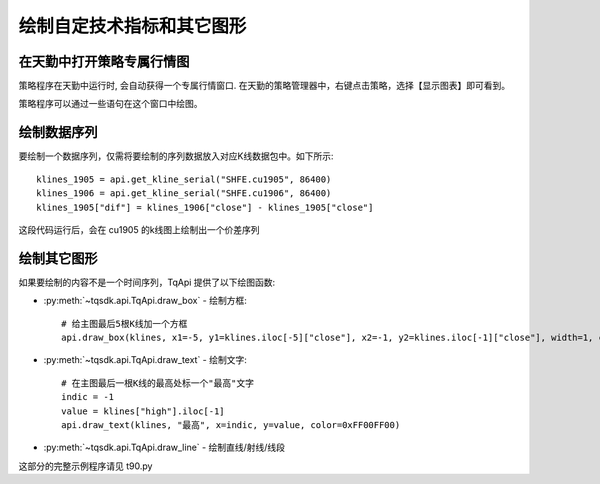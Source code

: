 .. _tq_chart:

绘制自定技术指标和其它图形
=========================================================================
在天勤中打开策略专属行情图
--------------------------------------------------------------------------
策略程序在天勤中运行时, 会自动获得一个专属行情窗口. 在天勤的策略管理器中，右键点击策略，选择【显示图表】即可看到。

策略程序可以通过一些语句在这个窗口中绘图。


绘制数据序列
--------------------------------------------------------------------------
要绘制一个数据序列，仅需将要绘制的序列数据放入对应K线数据包中。如下所示::

    klines_1905 = api.get_kline_serial("SHFE.cu1905", 86400)
    klines_1906 = api.get_kline_serial("SHFE.cu1906", 86400)
    klines_1905["dif"] = klines_1906["close"] - klines_1905["close"]

这段代码运行后，会在 cu1905 的k线图上绘制出一个价差序列


绘制其它图形
--------------------------------------------------------------------------
如果要绘制的内容不是一个时间序列，TqApi 提供了以下绘图函数:

* :py:meth:`~tqsdk.api.TqApi.draw_box` - 绘制方框::

    # 给主图最后5根K线加一个方框
    api.draw_box(klines, x1=-5, y1=klines.iloc[-5]["close"], x2=-1, y2=klines.iloc[-1]["close"], width=1, color=0xFF0000FF, bg_color=0x8000FF00)

* :py:meth:`~tqsdk.api.TqApi.draw_text` - 绘制文字::

    # 在主图最后一根K线的最高处标一个"最高"文字
    indic = -1
    value = klines["high"].iloc[-1]
    api.draw_text(klines, "最高", x=indic, y=value, color=0xFF00FF00)

* :py:meth:`~tqsdk.api.TqApi.draw_line` - 绘制直线/射线/线段


这部分的完整示例程序请见 t90.py

